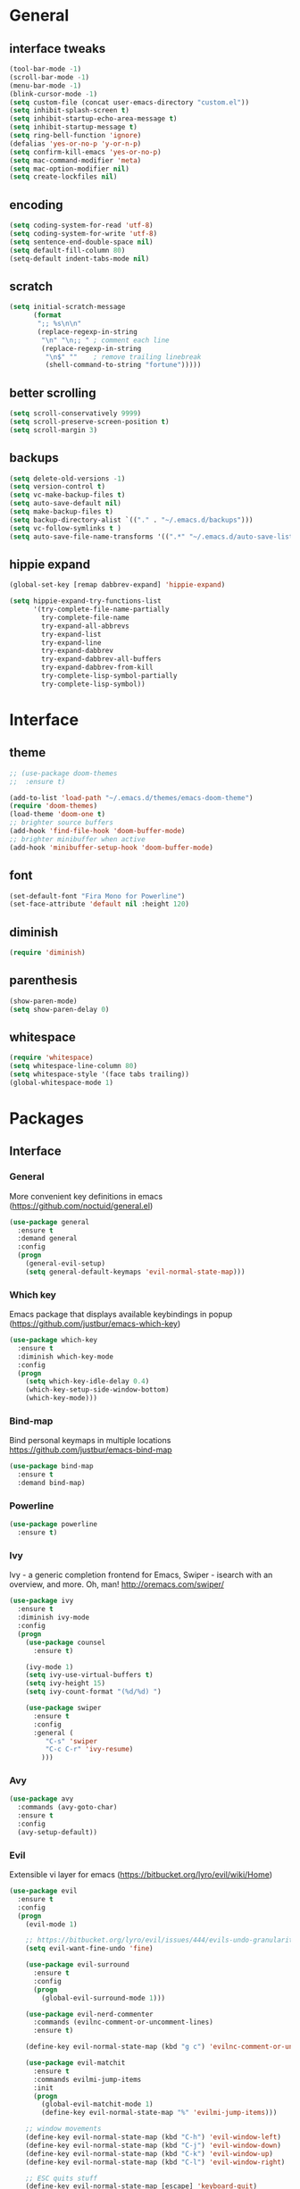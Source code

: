 #+STARTUP: content
* General
** interface tweaks
#+BEGIN_SRC emacs-lisp
  (tool-bar-mode -1)
  (scroll-bar-mode -1)
  (menu-bar-mode -1)
  (blink-cursor-mode -1)
  (setq custom-file (concat user-emacs-directory "custom.el"))
  (setq inhibit-splash-screen t)
  (setq inhibit-startup-echo-area-message t)
  (setq inhibit-startup-message t)
  (setq ring-bell-function 'ignore)
  (defalias 'yes-or-no-p 'y-or-n-p)
  (setq confirm-kill-emacs 'yes-or-no-p)
  (setq mac-command-modifier 'meta)
  (setq mac-option-modifier nil)
  (setq create-lockfiles nil)
#+END_SRC
** encoding
#+BEGIN_SRC emacs-lisp
  (setq coding-system-for-read 'utf-8)
  (setq coding-system-for-write 'utf-8)
  (setq sentence-end-double-space nil)
  (setq default-fill-column 80)
  (setq-default indent-tabs-mode nil)
#+END_SRC
** scratch
#+BEGIN_SRC emacs-lisp
  (setq initial-scratch-message
        (format
         ";; %s\n\n"
         (replace-regexp-in-string
          "\n" "\n;; " ; comment each line
          (replace-regexp-in-string
           "\n$" ""    ; remove trailing linebreak
           (shell-command-to-string "fortune")))))
#+END_SRC
** better scrolling
#+BEGIN_SRC emacs-lisp
  (setq scroll-conservatively 9999)
  (setq scroll-preserve-screen-position t)
  (setq scroll-margin 3)
#+END_SRC
** backups
#+BEGIN_SRC emacs-lisp
  (setq delete-old-versions -1)
  (setq version-control t)
  (setq vc-make-backup-files t)
  (setq auto-save-default nil)
  (setq make-backup-files t)
  (setq backup-directory-alist `(("." . "~/.emacs.d/backups")))
  (setq vc-follow-symlinks t )
  (setq auto-save-file-name-transforms '((".*" "~/.emacs.d/auto-save-list/" t)))
#+END_SRC
** hippie expand
#+BEGIN_SRC emacs-lisp
  (global-set-key [remap dabbrev-expand] 'hippie-expand)

  (setq hippie-expand-try-functions-list
        '(try-complete-file-name-partially
          try-complete-file-name
          try-expand-all-abbrevs
          try-expand-list
          try-expand-line
          try-expand-dabbrev
          try-expand-dabbrev-all-buffers
          try-expand-dabbrev-from-kill
          try-complete-lisp-symbol-partially
          try-complete-lisp-symbol))
#+END_SRC
* Interface
** theme
#+BEGIN_SRC emacs-lisp
  ;; (use-package doom-themes
  ;;  :ensure t)

  (add-to-list 'load-path "~/.emacs.d/themes/emacs-doom-theme")
  (require 'doom-themes)
  (load-theme 'doom-one t)
  ;; brighter source buffers
  (add-hook 'find-file-hook 'doom-buffer-mode)
  ;; brighter minibuffer when active
  (add-hook 'minibuffer-setup-hook 'doom-buffer-mode)
#+END_SRC
** font
#+BEGIN_SRC emacs-lisp
  (set-default-font "Fira Mono for Powerline")
  (set-face-attribute 'default nil :height 120)
#+END_SRC
** diminish
#+BEGIN_SRC emacs-lisp
  (require 'diminish)
#+END_SRC
** parenthesis
#+BEGIN_SRC emacs-lisp
  (show-paren-mode)
  (setq show-paren-delay 0)
#+END_SRC
** whitespace
#+BEGIN_SRC emacs-lisp
  (require 'whitespace)
  (setq whitespace-line-column 80)
  (setq whitespace-style '(face tabs trailing))
  (global-whitespace-mode 1)
#+END_SRC
* Packages
** Interface
*** General
More convenient key definitions in emacs (https://github.com/noctuid/general.el)
#+BEGIN_SRC emacs-lisp
  (use-package general
    :ensure t
    :demand general
    :config
    (progn
      (general-evil-setup)
      (setq general-default-keymaps 'evil-normal-state-map)))
#+END_SRC
*** Which key
Emacs package that displays available keybindings in popup (https://github.com/justbur/emacs-which-key)
#+BEGIN_SRC emacs-lisp
  (use-package which-key
    :ensure t
    :diminish which-key-mode
    :config
    (progn
      (setq which-key-idle-delay 0.4)
      (which-key-setup-side-window-bottom)
      (which-key-mode)))
#+END_SRC
*** Bind-map
Bind personal keymaps in multiple locations https://github.com/justbur/emacs-bind-map
#+BEGIN_SRC emacs-lisp
  (use-package bind-map
    :ensure t
    :demand bind-map)
#+END_SRC
*** Powerline
#+BEGIN_SRC emacs-lisp
  (use-package powerline
    :ensure t)
#+END_SRC
*** Ivy
Ivy - a generic completion frontend for Emacs, Swiper - isearch with an overview, and more. Oh, man! http://oremacs.com/swiper/
#+BEGIN_SRC emacs-lisp
  (use-package ivy
    :ensure t
    :diminish ivy-mode
    :config
    (progn
      (use-package counsel
        :ensure t)

      (ivy-mode 1)
      (setq ivy-use-virtual-buffers t)
      (setq ivy-height 15)
      (setq ivy-count-format "(%d/%d) ")

      (use-package swiper
        :ensure t
        :config
        :general (
           "C-s" 'swiper
           "C-c C-r" 'ivy-resume)
          )))
#+END_SRC
*** Avy
#+BEGIN_SRC emacs-lisp
  (use-package avy
    :commands (avy-goto-char)
    :ensure t
    :config
    (avy-setup-default))
#+END_SRC
*** Evil
Extensible vi layer for emacs (https://bitbucket.org/lyro/evil/wiki/Home)
#+BEGIN_SRC emacs-lisp
  (use-package evil
    :ensure t
    :config
    (progn
      (evil-mode 1)

      ;; https://bitbucket.org/lyro/evil/issues/444/evils-undo-granularity-is-too-coarse
      (setq evil-want-fine-undo 'fine)

      (use-package evil-surround
        :ensure t
        :config
        (progn
          (global-evil-surround-mode 1)))

      (use-package evil-nerd-commenter
        :commands (evilnc-comment-or-uncomment-lines)
        :ensure t)

      (define-key evil-normal-state-map (kbd "g c") 'evilnc-comment-or-uncomment-lines)

      (use-package evil-matchit
        :ensure t
        :commands evilmi-jump-items
        :init
        (progn
          (global-evil-matchit-mode 1)
          (define-key evil-normal-state-map "%" 'evilmi-jump-items)))

      ;; window movements
      (define-key evil-normal-state-map (kbd "C-h") 'evil-window-left)
      (define-key evil-normal-state-map (kbd "C-j") 'evil-window-down)
      (define-key evil-normal-state-map (kbd "C-k") 'evil-window-up)
      (define-key evil-normal-state-map (kbd "C-l") 'evil-window-right)

      ;; ESC quits stuff
      (define-key evil-normal-state-map [escape] 'keyboard-quit)
      (define-key evil-visual-state-map [escape] 'keyboard-quit)
      (define-key minibuffer-local-map [escape] 'minibuffer-keyboard-quit)
      (define-key minibuffer-local-ns-map [escape] 'minibuffer-keyboard-quit)
      (define-key minibuffer-local-completion-map [escape] 'minibuffer-keyboard-quit)
      (define-key minibuffer-local-must-match-map [escape] 'minibuffer-keyboard-quit)
      (define-key minibuffer-local-isearch-map [escape] 'minibuffer-keyboard-quit)
      ))
#+END_SRC
*** Folding
#+BEGIN_SRC emacs-lisp
  (use-package yafolding
    :ensure t
    :init
    (progn
      (define-key yafolding-mode-map (kbd "<C-S-return>") nil)
      (define-key yafolding-mode-map (kbd "<C-M-return>") nil)
      (define-key yafolding-mode-map (kbd "<C-return>") nil)
      (define-key evil-normal-state-map (kbd "zm") 'yafolding-toggle-all)
      (define-key evil-normal-state-map (kbd "zc") 'yafolding-hide-parent-element)
      (define-key evil-normal-state-map (kbd "za") 'yafolding-toggle-element)))
#+END_SRC
*** All the icons
#+BEGIN_SRC emacs-lisp
  (use-package all-the-icons
    :ensure t
    :demand t)
#+END_SRC
*** Neotree
#+BEGIN_SRC emacs-lisp
  (use-package neotree
    :ensure t
    :config
    (progn
      (setq neo-show-updir-line nil
            neo-window-width 35
            neo-persist-show nil)
      (add-hook 'neotree-mode-hook (lambda () (setq-local line-spacing 5)))
      (add-hook 'neotree-mode-hook (lambda () (setq-local mode-line-format nil)))
      (add-hook 'neotree-mode-hook (lambda () (setq-local tab-width 1)))
      (defun neo-buffer--insert-fold-symbol (name &optional file-name)
        "Custom overriding function for the fold symbol.
  `NAME' decides what fold icon to use, while `FILE-NAME' decides
  what file icon to use."
        (or (and (equal name 'open)  (insert (all-the-icons-icon-for-dir file-name "down")))
            (and (equal name 'close) (insert (all-the-icons-icon-for-dir file-name "right")))
            (and (equal name 'leaf)  (insert (format "\t\t\t%s\t" (all-the-icons-icon-for-file file-name))))))

      (defun neo-buffer--insert-dir-entry (node depth expanded)
        (let ((node-short-name (neo-path--file-short-name node)))
          (insert-char ?\s (* (- depth 1) 2)) ; indent
          (when (memq 'char neo-vc-integration)
            (insert-char ?\s 2))
          (neo-buffer--insert-fold-symbol
           (if expanded 'open 'close) node)
          (insert-button (concat node-short-name "/")
                         'follow-link t
                         'face neo-dir-link-face
                         'neo-full-path node
                         'keymap neotree-dir-button-keymap)
          (neo-buffer--node-list-set nil node)
          (neo-buffer--newline-and-begin)))

      (defun neo-buffer--insert-file-entry (node depth)
        (let ((node-short-name (neo-path--file-short-name node))
              (vc (when neo-vc-integration (neo-vc-for-node node))))
          (insert-char ?\s (* (- depth 1) 2)) ; indent
          (when (memq 'char neo-vc-integration)
            (insert-char (car vc))
            (insert-char ?\s))
          (neo-buffer--insert-fold-symbol 'leaf node-short-name)
          (insert-button node-short-name
                         'follow-link t
                         'face (if (memq 'face neo-vc-integration)
                                   (cdr vc)
                                 neo-file-link-face)
                         'neo-full-path node
                         'keymap neotree-file-button-keymap)
          (neo-buffer--node-list-set nil node)
          (neo-buffer--newline-and-begin)))

      (defun neotree-projectile ()
        (interactive )
        (if (neo-global--window-exists-p)
            (neotree-hide)
          (neotree-find (or (ignore-errors (projectile-project-root))
                            (and (buffer-file-name) (file-name-nondirectory (buffer-file-name)))
                            (getenv "HOME")))))

      (defun neotree-projectile-find ()
        (interactive)
        (let ((cw (get-buffer-window (current-buffer))))
          (neotree-find)
          (select-window cw)))

      (add-hook 'neotree-mode-hook
                (lambda ()
                  (define-key evil-normal-state-local-map (kbd "RET") 'neotree-enter)
                  (define-key evil-normal-state-local-map (kbd "g")   'neotree-refresh)
                  (define-key evil-normal-state-local-map (kbd "q")   'neotree-hide)
                  (define-key evil-normal-state-local-map (kbd "TAB") 'neotree-stretch-toggle)
                  (define-key evil-normal-state-local-map (kbd "c")   'neotree-create-node)
                  (define-key evil-normal-state-local-map (kbd "d")   'neotree-delete-node)
                  (define-key evil-normal-state-local-map (kbd "r")   'neotree-rename-node)
                  ))
      ))
#+END_SRC
** Tools
*** Magit
It's Magit! A Git Porcelain inside Emacs. https://magit.vc
#+BEGIN_SRC emacs-lisp
  (use-package magit
    :commands (magit-status)
    :ensure t
    :config
    (use-package evil-magit
      :ensure t))
#+END_SRC
*** Org
Org mode - your life in plain text (http://orgmode.org)
#+BEGIN_SRC emacs-lisp
  (use-package org
    :ensure t
    :config
    (progn
      (setq org-export-coding-system 'utf-8)
      (setq org-indent-mode-turns-on-hiding-stars t)
      (setq org-adapt-indentation nil)
      (setq org-blank-before-new-entry '((heading . nil) (plain-list-item . auto)))
      (setq org-cycle-separator-lines 1)
      (setq org-cycle-include-plain-lists t)
      (setq org-entities-user '(("flat" "\\flat" nil "" "" "266D" "♭")
                                ("sharp" "\\sharp" nil "" "" "266F" "♯")))
      (setq org-fontify-done-headline t)
      (setq org-fontify-quote-and-verse-blocks t)
      (setq org-fontify-whole-heading-line t)
      (setq org-footnote-auto-label 'plain)
      (setq org-hide-emphasis-markers t)
      (setq org-hide-leading-stars t)
      (setq org-image-actual-width nil)
      (setq org-pretty-entities t)
      (setq org-pretty-entities-include-sub-superscripts t)
      (setq org-startup-folded t)
      (setq org-startup-indented t)
      (setq org-startup-with-inline-images nil)
      (setq org-use-sub-superscripts '{})
      (setq org-src-fontify-natively t)
      (setq org-startup-indented t)
      (setq org-hide-leading-stars t)
      (setq org-directory "~/org")
      (setq org-link-abbrev-alist
            '(("SD"   . "https://getbase.atlassian.net/browse/SD-")
              ("jira" . "https://getbase.atlassian.net/browse/")
              ("conf" . "https://getbase.atlassian.net/wiki/display/%h")))
      (setq org-agenda-files (list "~/org/home.org" "~/org/work.org"))
      (setq org-log-into-drawer "LOGBOOK")
      (setq org-clock-into-drawer "CLOCKING")
      (setq org-refile-targets '((nil :maxlevel . 9)
                                 (org-agenda-files :maxlevel . 9)))
      (setq org-refile-use-outline-path t)
      (setq org-refile-allow-creating-parent-nodes (quote confirm))
      (setq org-tags-column -90)

      ;; Fontify checkboxes and dividers
      (defface org-list-bullet '((t ())) "Face for list bullets")
      (font-lock-add-keywords
       'org-mode '(("^ *\\([-+]\\|[0-9]+[).]\\) "
                    (1 'org-list-bullet))
                   ("^ *\\(-----+\\)$"
                    (1 'org-meta-line))))
      (setq org-capture-templates
            (quote
             (("w" "Work")
              ("wt" "Todo" entry
               (file+headline "~/org/work.org" "INBOX")
               "* TODO %?")
              ("h" "Home")
              ("ht" "Todo" entry
               (file+headline "~/org/home.org" "INBOX")
               "* TODO %?")
              ("o" "Org")
              ("ot" "Todo" entry
               (file+headline "~/org/todo.org" "INBOX")
               "* TODO %?")
              ("l" "TIL" entry
               (file+datetree "~/org/til.org")
               "* %? %^g")
              )))

      ;; fix level 1 heading colors
      (set-face-attribute 'org-level-1 nil
                          :background "#262c34"
                          :foreground "#00B3EF"
                          :box nil
                          :height 1.2)
    ))
#+END_SRC
*** Projectile
Project Interaction Library for Emacs (http://projectile.readthedocs.io)
#+BEGIN_SRC emacs-lisp
  (use-package projectile
    :ensure t
    :config
    (progn
      (use-package counsel-projectile
        :ensure t)
      (setq projectile-switch-project-action 'counsel-projectile-find-file)))
#+END_SRC
*** Restclient
HTTP REST client tool for emacs (https://github.com/pashky/restclient.el)
#+BEGIN_SRC emacs-lisp
  (use-package restclient
    :ensure t
    :mode (("\\.http\\'" . restclient-mode))
    :config
    (progn
      (defvar pp/restclient-map
        (let ((map (make-sparse-keymap)))
          (define-key map (kbd "s") 'restclient-http-send-current)
          (define-key map (kbd "c") 'restclient-copy-curl-command)
          map)
        "Restclient keymap.")

      (bind-map pp/restclient-map
        :evil-keys (",")
        :major-modes (restclient-mode))))
#+END_SRC
*** Github
#+BEGIN_SRC emacs-lisp
  (use-package github-browse-file
    :ensure t
    :defer t)
#+END_SRC
*** Hydra
#+BEGIN_SRC emacs-lisp
  (use-package hydra
    :ensure t)
#+END_SRC
*** Dumb Jump
An Emacs "jump to definition" package
#+BEGIN_SRC emacs-lisp
  (use-package dumb-jump
    :ensure t
    :general (:keymaps 'evil-normal-state-map
                       "C-]" 'dumb-jump-go
                       "C-[" 'dump-jump-quick-look))
#+END_SRC
*** Paradox
#+BEGIN_SRC emacs-lisp
  (use-package paradox
    :commands (paradox-list-packages)
    :ensure t
    :config
    (setq paradox-github-token t))
#+END_SRC
*** WGrep
#+BEGIN_SRC emacs-lisp
  (use-package wgrep
    :ensure t)
#+END_SRC
*** Highlight symbol
#+BEGIN_SRC emacs-lisp
  (use-package highlight-symbol
    :ensure t
    :init
    (progn
      (setq highlight-symbol-foreground-color "#fdf4c1")
      (setq highlight-symbol-colors '("#504945"))))
#+END_SRC
** Libraries
*** F
#+BEGIN_SRC emacs-lisp
  (use-package f
    :ensure t)
#+END_SRC
*** Dash
#+BEGIN_SRC emacs-lisp
  (use-package dash
    :ensure t)
#+END_SRC
** Languages
*** Ruby
#+BEGIN_SRC emacs-lisp
  (use-package ruby-mode
    :ensure t
    :config
    (progn
      (defvar pp/ruby-map
        (let ((map (make-sparse-keymap)))
          (define-key map (kbd "b i") 'bundle-install)
          (define-key map (kbd "b o") 'bundle-open)
          (define-key map (kbd "b e") 'bundle-exec)
          (define-key map (kbd "b c") 'bundle-console)
          (define-key map (kbd "b u") 'bundle-update)
          (define-key map (kbd "t a") 'rspec-verify-all)
          (define-key map (kbd "t b") 'rspec-verify)
          (define-key map (kbd "t l") 'rspec-run-last-failed)
          (define-key map (kbd "t r") 'rspec-rerun)
          (define-key map (kbd "t t") 'rspec-verify-single)
          (define-key map (kbd "t k") '(lambda () (interactive) (kill-buffer "*rspec-compilation*")))
          (define-key map (kbd "v c") 'rbenv-use-corresponding)
          (define-key map (kbd "v g") 'rbenv-use-global)
          map)
        "Ruby keymap.")
      (bind-map pp/ruby-map
        :evil-keys (",")
        :major-modes (ruby-mode))
      (use-package inf-ruby
        :ensure t)
      (use-package rbenv
        :ensure t
        :config
        (progn
          (global-rbenv-mode)
          (set-face-attribute 'rbenv-active-ruby-face nil
                              :inherit 'mode-line-face
                              :foreground "#eab700")
          (setq rspec-autosave-buffer t)
          (setq rspec-spec-command "rspec --format progress --no-profile")
          (add-hook 'projectile-after-switch-project-hook 'rbenv-use-corresponding)))
      (use-package rspec-mode
        :ensure t
        :config
        (progn
          (setq compilation-scroll-output t)
          (add-hook 'compilation-filter-hook 'inf-ruby-auto-enter)))
      (use-package bundler
        :ensure t)))
#+END_SRC
*** Coffescript
#+BEGIN_SRC emacs-lisp
  (use-package coffee-mode
    :ensure t
    :config
    (progn
      (setq coffee-tab-width 2)
     ))
#+END_SRC
*** Markdown
Major mode for editing markdown files (http://jblevins.org/projects/markdown-mode/)
#+BEGIN_SRC emacs-lisp
  (use-package markdown-mode
    :ensure t
    :commands (markdown-mode gfm-mode)
    :mode (("README\\.md\\'" . gfm-mode)
           ("\\.md\\'" . markdown-mode)
           ("\\.markdown\\'" . markdown-mode))
    :init (setq markdown-command "multimarkdown"))
#+END_SRC
*** Json
#+BEGIN_SRC emacs-lisp
  (use-package json-mode
    :ensure t)
#+END_SRC
* Modeline
** format
#+BEGIN_SRC emacs-lisp
  (defvar mode-line-height 30
    "How tall the mode-line should be. This is only respected in GUI emacs.")

  ;; Load powerline only when uncompiled, in order to generate the xpm bitmaps for
  ;; the mode-line. This is the tall blue bar on the left of the mode-line.
  ;; NOTE Compile this file for a faster startup!
  (eval-when-compile (require 'powerline))
  ;; FIXME Don't hardcode colors in
  (defvar mode-line-bar          (eval-when-compile (pl/percent-xpm mode-line-height 100 0 100 0 3 "#00B3EF" nil)))
  (defvar mode-line-eldoc-bar    (eval-when-compile (pl/percent-xpm mode-line-height 100 0 100 0 3 "#B3EF00" nil)))
  (defvar mode-line-inactive-bar (eval-when-compile (pl/percent-xpm mode-line-height 100 0 100 0 3 nil nil)))

  ;; Custom faces
  (defface mode-line-is-modified nil
    "Face for mode-line modified symbol")

  (defface mode-line-2 nil
    "The alternate color for mode-line text.")

  (defface mode-line-highlight nil
    "Face for bright segments of the mode-line.")

  (defface mode-line-count-face nil
    "Face for anzu/evil-substitute/evil-search number-of-matches display.")

  (defun pp/project-root (&optional strict-p)
    "Get the path to the root of your project."
    (let (projectile-require-project-root strict-p)
      (projectile-project-root)))

  ;; Initialization
  ;;

  ;; So the mode-line can keep track of "the current window"
  (defvar mode-line-selected-window nil)
  (defun pp/set-selected-window (&rest _)
    (let ((window (frame-selected-window)))
      (when (and (windowp window)
                 (not (minibuffer-window-active-p window)))
        (setq mode-line-selected-window window))))
  (add-hook 'window-configuration-change-hook #'pp/set-selected-window)
  (add-hook 'focus-in-hook #'pp/set-selected-window)
  (advice-add 'select-window :after 'pp/set-selected-window)
  (advice-add 'select-frame  :after 'pp/set-selected-window)

  ;;
  ;; Mode-line segments
  ;;

  (defun *buffer-path ()
    "Displays the buffer's full path relative to the project root (includes the
  project root). Excludes the file basename. See `*buffer-name' for that."
    (when buffer-file-name
      (propertize
       (f-dirname
        (let ((buffer-path (file-relative-name buffer-file-name (pp/project-root)))
              (max-length (truncate (/ (window-body-width) 1.75))))
          (concat (projectile-project-name) "/"
                  (if (> (length buffer-path) max-length)
                      (let ((path (reverse (split-string buffer-path "/" t)))
                            (output ""))
                        (when (and path (equal "" (car path)))
                          (setq path (cdr path)))
                        (while (and path (<= (length output) (- max-length 4)))
                          (setq output (concat (car path) "/" output))
                          (setq path (cdr path)))
                        (when path
                          (setq output (concat "../" output)))
                        (when (string-suffix-p "/" output)
                          (setq output (substring output 0 -1)))
                        output)
                    buffer-path))))
       'face (if active 'mode-line-2))))


  (defun *buffer-name ()
    "The buffer's base name or id."
    (s-trim-left (format-mode-line "%b")))

  (defun *buffer-pwd ()
    "Displays `default-directory', for special buffers like the scratch buffer."
    (propertize
     (concat "[" (abbreviate-file-name default-directory) "]")
     'face 'mode-line-2))

  (defun *buffer-state ()
    "Displays symbols representing the buffer's state
  (non-existent/modified/read-only)"
    (when buffer-file-name
       (concat (if (not (file-exists-p buffer-file-name))
                   (propertize (all-the-icons-faicon "ban" :height 1.3 :v-adjust 0.0) 'face 'mode-line-is-modified))
                 (if (buffer-modified-p)
                     (propertize (all-the-icons-faicon "circle" :height 1.3 :v-adjust 0.0) 'face 'mode-line-is-modified)
                     (propertize (all-the-icons-faicon "check-circle" :height 1.3 :v-adjust 0.0) 'face 'mode-line-is-saved))
               (if buffer-read-only
                   (propertize (all-the-icons-faicon "lock" :height 1.3 :v-adjust 0.0) 'face 'mode-line-is-modified)))))

  (defun *buffer-encoding-abbrev ()
    "The line ending convention used in the buffer."
    (if (memq buffer-file-coding-system '(utf-8 utf-8-unix))
        ""
      (symbol-name buffer-file-coding-system)))

  (defun *ruby-version ()
    "Currently active ruby version"
    (when (string-equal mode-name "Ruby")
      (concat " [" (rbenv--active-ruby-version) "]")))

  (defun *major-mode ()
    "The major mode, including process, environment and text-scale info."
    (concat (format-mode-line mode-name)
            (if (stringp mode-line-process) mode-line-process)
            (and (featurep 'face-remap)
                 (/= text-scale-mode-amount 0)
                 (format " (%+d)" text-scale-mode-amount))))

  (defun *major-mode-icon ()
      (propertize (format "%s " (all-the-icons-icon-for-buffer)
                  'help-echo (format "Major-mode: `%s`" major-mode)
                  'face `(:height 1.2 :family ,(all-the-icons-icon-family-for-buffer)))))

  (defun *git-vc ()
    (when vc-mode
      (let ((branch (mapconcat 'concat (cdr (split-string vc-mode "[:-]")) "-")))
        (concat
         (propertize (format " %s" (all-the-icons-alltheicon "git")) 'face `(:height 1.2) 'display '(raise -0.1))
         " · "
         (propertize (format "%s" (all-the-icons-octicon "git-branch"))
                     'face `(:height 1.3 :family ,(all-the-icons-octicon-family))
                     'display '(raise -0.1))
         (propertize (format " %s" branch) 'face `(:height 0.9))
         " · "))))

  (defun *selection-info ()
    "Information about the current selection, such as how many characters and
  lines are selected, or the NxM dimensions of a block selection."
    (when (and active (evil-visual-state-p))
      (propertize
       (let ((reg-beg (region-beginning))
             (reg-end (region-end))
             (evil (eq 'visual evil-state)))
         (let ((lines (count-lines reg-beg (min (1+ reg-end) (point-max))))
               (chars (- (1+ reg-end) reg-beg))
               (cols (1+ (abs (- (evil-column reg-end)
                                 (evil-column reg-beg))))))
           (cond
            ;; rectangle selection
            ((or (bound-and-true-p rectangle-mark-mode)
                 (and evil (eq 'block evil-visual-selection)))
             (format " %dx%dB " lines (if evil cols (1- cols))))
            ;; line selection
            ((or (> lines 1) (eq 'line evil-visual-selection))
             (if (and (eq evil-state 'visual) (eq evil-this-type 'line))
                 (format " %dL " lines)
               (format " %dC %dL " chars lines)))
            (t (format " %dC " (if evil chars (1- chars)))))))
       'face 'mode-line-highlight)))

  (defun *macro-recording ()
    "Display current macro being recorded."
    (when (and active defining-kbd-macro)
      (propertize
       (format " %s ▶ " (char-to-string evil-this-macro))
       'face 'mode-line-highlight)))

  (defun *evil-substitute ()
    "Show number of :s matches in real time."
    (when (and (evil-ex-p) (evil-ex-hl-active-p 'evil-ex-substitute))
      (propertize
       (let ((range (if evil-ex-range
                        (cons (car evil-ex-range) (cadr evil-ex-range))
                      (cons (line-beginning-position) (line-end-position))))
             (pattern (car-safe (evil-delimited-arguments evil-ex-argument 2))))
         (if pattern
             (format " %s matches "
                     (count-matches pattern (car range) (cdr range))
                     evil-ex-argument)
           " ... "))
       'face (if active 'mode-line-count-face))))

  (defun *buffer-position ()
    "A more vim-like buffer position."
    (let ((start (window-start))
          (end (window-end))
          (pend (point-max)))
      (format "%d%%%%" (/ end 0.01 pend))))

  (defun *time ()
    (let* ((hour (string-to-number (format-time-string "%I")))
           (icon (all-the-icons-wicon (format "time-%s" hour) :height 1.3 :v-adjust 0.0)))
      (concat
       (propertize (format-time-string "%H:%M ") 'face `(:height 0.9))
       (propertize (format "%s " icon) 'face `(:height 1.0 :family ,(all-the-icons-wicon-family)) 'display '(raise -0.0)))))

  (defun *dot-separator ()
      (propertize " · " 'face `(:height 0.9)))
  ;;;;;;;;;;;;;;;;;;;;;;;;;;;;;;;;;;;;;;;;
  (setq powerline-default-separator 'slant)
  (defun pp/mode-line (&optional id)
    `(:eval
      (let* ((active (eq (selected-window) mode-line-selected-window))
             (lhs (list (propertize " " 'display (if active mode-line-bar mode-line-inactive-bar))
                        (*macro-recording)
                        (*selection-info)
                        " "
                        (*buffer-path)
                        (*buffer-name)
                        " "
                        (*buffer-state)
                        ,(if (eq id 'scratch) '(*buffer-pwd))))
             (rhs (list (*buffer-encoding-abbrev)
                        (*git-vc)
                        ;; (*vc)
                        (*major-mode-icon)
                        (*major-mode)
                        (*ruby-version)
                        (*dot-separator)
                        (propertize
                         (concat "(%l,%c)" (*dot-separator) (*buffer-position))
                         'face (if active 'mode-line-2))
                        (*dot-separator)
                        (*time)))
             (middle (propertize
                      " " 'display `((space :align-to (- (+ right right-fringe right-margin)
                                                         ,(1+ (string-width (format-mode-line rhs)))))))))
        (list lhs middle rhs))))

  (setq-default mode-line-format (pp/mode-line))
#+END_SRC
* Hydras
** zoom
#+BEGIN_SRC emacs-lisp
  (defhydra hydra-zoom ()
    "zoom"
    ("+" text-scale-increase "in")
    ("-" text-scale-decrease "out")
    ("0" (text-scale-adjust 0) "reset")
    ("q" nil "quit" :color blue))
#+END_SRC
** org
#+BEGIN_SRC emacs-lisp
  (defhydra hydra-org (:color red :columns 3)
    "Org Mode Movements"
    ("n" outline-next-visible-heading "next heading")
    ("p" outline-previous-visible-heading "prev heading")
    ("N" org-forward-heading-same-level "next heading at same level")
    ("P" org-backward-heading-same-level "prev heading at same level")
    ("u" outline-up-heading "up heading")
    ("g" org-goto "goto" :exit t))
#+END_SRC
** search
#+BEGIN_SRC emacs-lisp
  (defhydra hydra-search (:post highlight-symbol-remove-all)
    "Search"
    ("n" highlight-symbol-next "next")
    ("p" highlight-symbol-prev "prev")
    ("/" find-symbol-at-point "in project")
    ("s" pp/swiper-at-point "swiper")
    ("q" highlight-symbol-remove-all "quit" :exit t))
#+END_SRC
* Global key bindings
** global
#+BEGIN_SRC emacs-lisp
  (bind-map pp/global-map
    :evil-keys ("SPC"))
#+END_SRC
** buffers
#+BEGIN_SRC emacs-lisp
  (let ((map pp/global-map))
    (define-key map (kbd "b b") 'ivy-switch-buffer)
    (define-key map (kbd "b d") 'kill-this-buffer)
    (define-key map (kbd "TAB") 'switch-to-previous-buffer)
    map)
#+END_SRC
** help
#+BEGIN_SRC emacs-lisp
  (let ((map pp/global-map))
    (define-key map (kbd "h c") 'edit-emacs-config)
    (define-key map (kbd "h v") 'counsel-describe-variable)
    (define-key map (kbd "h f") 'counsel-describe-function)
    (define-key map (kbd "h p") 'paradox-list-packages)
    map)
#+END_SRC
** files
#+BEGIN_SRC emacs-lisp
  (let ((map pp/global-map))
    (define-key map (kbd "f f") 'counsel-find-file)
    (define-key map (kbd "f r") 'rename-file)
    map)
#+END_SRC
** magit
#+BEGIN_SRC emacs-lisp
  (let ((map pp/global-map))
    (define-key map (kbd "g b") 'magit-blame)
    (define-key map (kbd "g s") 'magit-status)
    (define-key map (kbd "g o") 'github-browse-file)
    map)
#+END_SRC
** projectile
#+BEGIN_SRC emacs-lisp
  (let ((map pp/global-map))
    (define-key map (kbd "p p") 'counsel-projectile-switch-project)
    (define-key map (kbd "p f") 'counsel-projectile-find-file)
    (define-key map (kbd "p /") 'find-in-project)
    (define-key map (kbd "/") 'find-in-project)
    (define-key map (kbd "p k") 'projectile-kill-buffers)
    map)
#+END_SRC
** windows
#+BEGIN_SRC emacs-lisp
  (let ((map pp/global-map))
    (define-key map (kbd "w s") 'split-window-vertically)
    (define-key map (kbd "w S") 'split-window-below-and-focus)
    (define-key map (kbd "w v") 'split-window-horizontally)
    (define-key map (kbd "w V") 'split-window-right-and-focus)
    (define-key map (kbd "w c") 'delete-window)
    (define-key map (kbd "w =") 'balance-windows)
    (define-key map (kbd "w w") 'other-window)
    (define-key map (kbd "w f") 'toggle-fullscreen)
    map)
#+END_SRC
** open files
#+BEGIN_SRC emacs-lisp
  (let ((map pp/global-map))
    (define-key map (kbd "o c") 'org-capture)
    (define-key map (kbd "o h") '(lambda () (interactive) (find-file "~/org/home.org")))
    (define-key map (kbd "o t") '(lambda () (interactive) (find-file "~/org/todo.org")))
    (define-key map (kbd "o w") '(lambda () (interactive) (find-file "~/org/work.org")))
    (define-key map (kbd "o l") '(lambda () (interactive) (find-file "~/org/til.org")))
    map)
#+END_SRC
** misc
#+BEGIN_SRC emacs-lisp
  (define-key pp/global-map (kbd "SPC") 'avy-goto-char)
  (define-key pp/global-map (kbd ":") 'execute-extended-command)
  (define-key pp/global-map (kbd "'") 'iterm-focus)
  (define-key pp/global-map (kbd "t") 'neotree-projectile)
  (general-nmap "*" 'pp/highlight-symbol-hydra)
#+END_SRC
* Functions
#+BEGIN_SRC emacs-lisp
  (defun pp/highlight-symbol-hydra ()
    "Highlights symbol and begins a search hydra."
    (interactive)
    (highlight-symbol)
    (hydra-search/body))

  (defun edit-emacs-config ()
    "Open emacs config file."
    (interactive)
    (find-file "~/.emacs.d/config.org"))

  (defun find-in-project ()
    "Searches in current project."
    (interactive)
    (counsel-ag nil (projectile-project-root)))

  (defun find-symbol-at-point ()
    "Searches for symbol under cursor in current project."
    (interactive)
    (counsel-ag (thing-at-point 'symbol) (projectile-project-root)))

  (defun switch-to-previous-buffer ()
    "Switch to previously open buffer.
  Repeated invocations toggle between the two most recently open buffers."
    (interactive)
    (switch-to-buffer (other-buffer (current-buffer) 1)))

  (defun toggle-fullscreen ()
    "Toggle full screen."
    (interactive)
    (set-frame-parameter
       nil 'fullscreen
       (when (not (frame-parameter nil 'fullscreen)) 'fullboth)))

  (defun split-window-right-and-focus ()
    "Split the window horizontally and focus the new window."
    (interactive)
    (split-window-right)
    (windmove-right))

  (defun split-window-below-and-focus ()
    "Split the window vertically and focus the new window."
    (interactive)
    (split-window-below)
    (windmove-down))

  (defun pp/swiper-at-point ()
    (interactive)
    (swiper (thing-at-point 'symbol)))

  (defun iterm-focus ()
    (interactive)
    (do-applescript
     " do shell script \"open -a iTerm\"\n"
     ))
#+END_SRC
* Other
#+BEGIN_SRC emacs-lisp
  (diminish 'undo-tree-mode)
  (diminish 'auto-revert-mode)

  (setq gc-cons-threshold 800000)
#+END_SRC
* Todo
- bindings for prev/next changes (hydra?)
- swiper enhancements https://github.com/abo-abo/swiper/wiki/Sort-files-by-mtime
- .net/omnisharp
- SPC keymaps in dired mode
- SPC keymaps in magit mode
- dired-x
- ESC doesn't work in terminal
- comint mode for shell and irb
- https://github.com/alf/ob-restclient.el
- org conf shortcut - replace spaces with +
- https://github.com/pidu/git-timemachine
- https://m.reddit.com/r/emacs/comments/51jvai/making_modern_emacs_themes/?utm_source=mweb_redirect&utm_medium=twitter&compact=true
- https://github.com/hlissner/.emacs.d/blob/master/core/core-os-osx.el#L65
